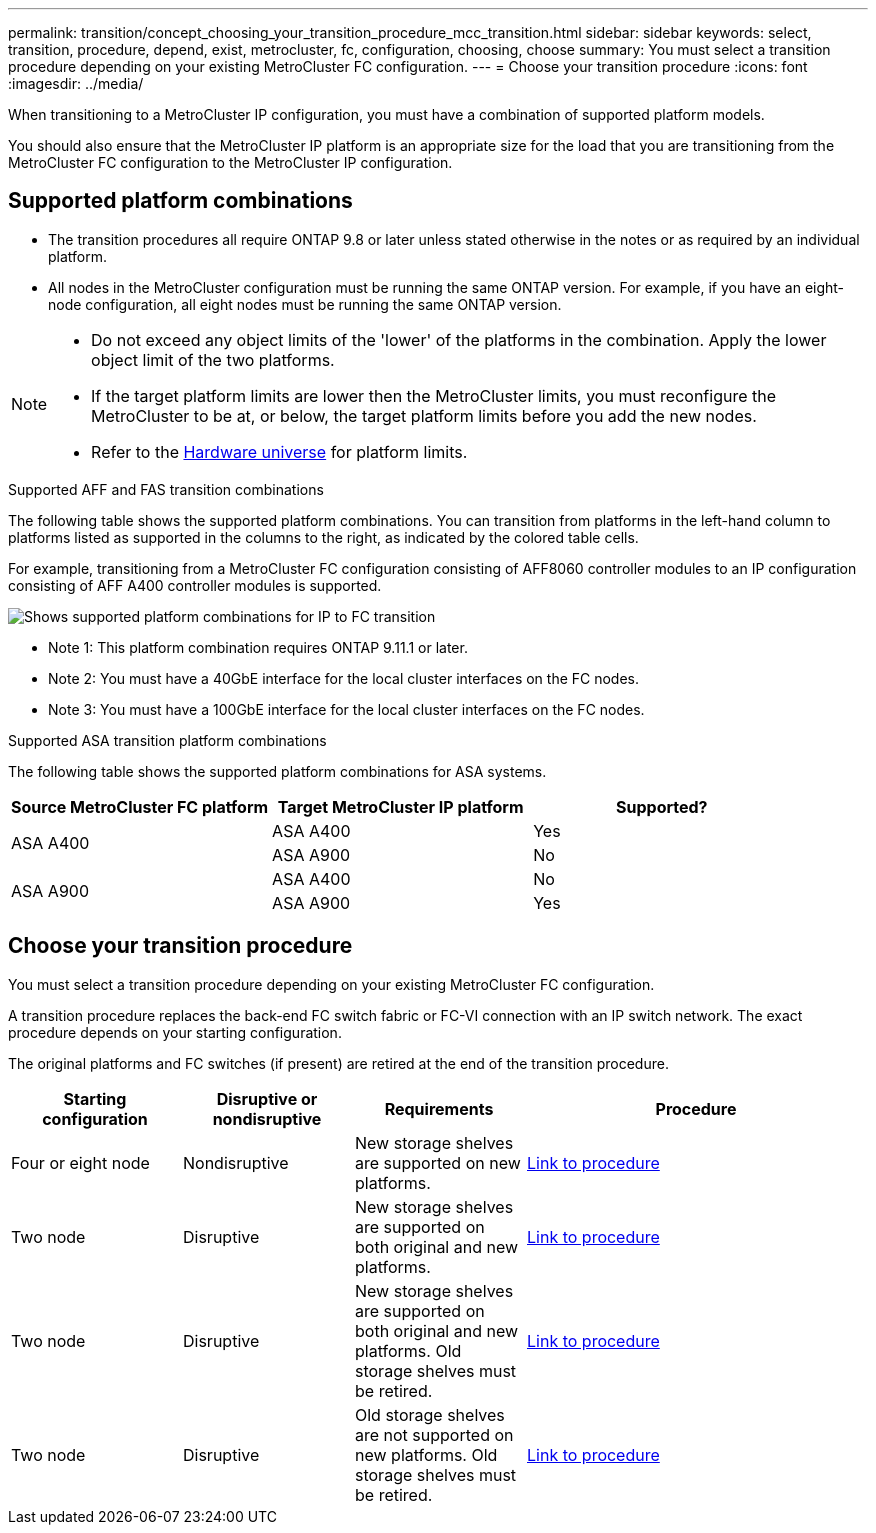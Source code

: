 ---
permalink: transition/concept_choosing_your_transition_procedure_mcc_transition.html
sidebar: sidebar
keywords: select, transition, procedure, depend, exist, metrocluster, fc, configuration, choosing, choose
summary: You must select a transition procedure depending on your existing MetroCluster FC configuration.
---
= Choose your transition procedure
:icons: font
:imagesdir: ../media/


[.lead]
When transitioning to a MetroCluster IP configuration, you must have a combination of supported platform models.

You should also ensure that the MetroCluster IP platform is an appropriate size for the load that you are transitioning from the MetroCluster FC configuration to the MetroCluster IP configuration.

== Supported platform combinations 

* The transition procedures all require ONTAP 9.8 or later unless stated otherwise in the notes or as required by an individual platform.

* All nodes in the MetroCluster configuration must be running the same ONTAP version. For example, if you have an eight-node configuration, all eight nodes must be running the same ONTAP version. 

[NOTE] 
====
* Do not exceed any object limits of the 'lower' of the platforms in the combination. Apply the lower object limit of the two platforms.
* If the target platform limits are lower then the MetroCluster limits, you must reconfigure the MetroCluster to be at, or below, the target platform limits before you add the new nodes.
* Refer to the link:https://hwu.netapp.com[Hardware universe^] for platform limits. 
====

.Supported AFF and FAS transition combinations

The following table shows the supported platform combinations. You can transition from platforms in the left-hand column to platforms listed as supported in the columns to the right, as indicated by the colored table cells.

For example, transitioning from a MetroCluster FC configuration consisting of AFF8060 controller modules to an IP configuration consisting of AFF A400 controller modules is supported.

image::../media/4node-transition-9151-update.png[Shows supported platform combinations for IP to FC transition]

* Note 1: This platform combination requires ONTAP 9.11.1 or later.
* Note 2: You must have a 40GbE interface for the local cluster interfaces on the FC nodes. 
* Note 3: You must have a 100GbE interface for the local cluster interfaces on the FC nodes. 

.Supported ASA transition platform combinations

The following table shows the supported platform combinations for ASA systems.

[cols=3*,options="header"]
|===
| Source MetroCluster FC platform
| Target MetroCluster IP platform
| Supported?
.2+| ASA A400 | ASA A400 | Yes | ASA A900 | No
.2+| ASA A900 | ASA A400 | No | ASA A900 | Yes
|===

== Choose your transition procedure

You must select a transition procedure depending on your existing MetroCluster FC configuration.

A transition procedure replaces the back-end FC switch fabric or FC-VI connection with an IP switch network. The exact procedure depends on your starting configuration.

The original platforms and FC switches (if present) are retired at the end of the transition procedure.

[cols="20,20,20,40"]
|===

h| Starting configuration  h| Disruptive or nondisruptive h| Requirements h| Procedure
a| Four or eight node
a| Nondisruptive
a| New storage shelves are supported on new platforms.
a| link:concept_nondisruptively_transitioning_from_a_four_node_mcc_fc_to_a_mcc_ip_configuration.html[Link to procedure]

a| Two node
a| Disruptive
a| New storage shelves are supported on both original and new platforms.
a| link:task_disruptively_transition_from_a_two_node_mcc_fc_to_a_four_node_mcc_ip_configuration.html[Link to procedure]

a| Two node
a| Disruptive
a| New storage shelves are supported on both original and new platforms. Old storage shelves must be retired.
a| link:task_disruptively_transition_while_move_volumes_from_old_shelves_to_new_shelves.html[Link to procedure]

a| Two node
a| Disruptive
a| Old storage shelves are not supported on new platforms. Old storage shelves must be retired.
a| link:task_disruptively_transition_when_exist_shelves_are_not_supported_on_new_controllers.html[Link to procedure]
|===

// 2024 Oct 11, ONTAPDOC-2040
// 2024 Jul 24, ONTAPDOC-2229
// 2023 Dec 05, ONTAPDOC-1516
// 2023 Sep 21, BURT 1404890
// 2023 Jun 30, Issue 301
// BURT 1448684, 13 JAN 2022
// ontap-metrocluster/issues/103 2021.11.21
// 2022-DEC-14, BURT 1509650
// 2023-MAR-9, BURT 1533595 (new C-Series platforms)

